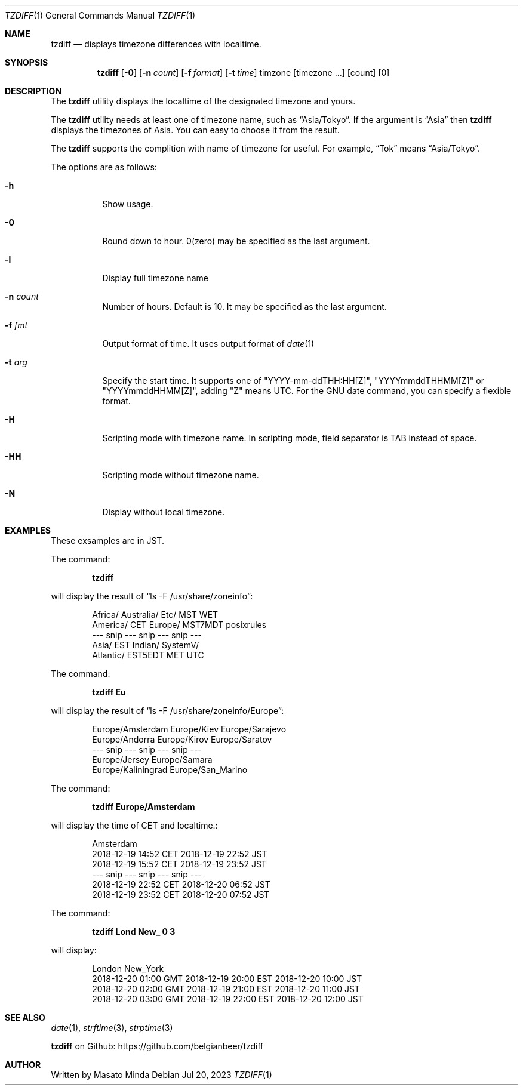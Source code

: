 .\"
.\"  Copyright (c) 2016 - 2023 Masato Minda
.\"  All rights reserved.
.\"
.\"  Redistribution and use in source and binary forms, with or without
.\"  modification, are permitted provided that the following conditions
.\"  are met:
.\"  1. Redistributions of source code must retain the above copyright
.\"     notice, this list of conditions and the following disclaimer.
.\"  2. Redistributions in binary form must reproduce the above copyright
.\"     notice, this list of conditions and the following disclaimer in the
.\"     documentation and/or other materials provided with the distribution.
.\"
.\"  THIS SOFTWARE IS PROVIDED BY THE AUTHOR AND CONTRIBUTORS ``AS IS'' AND
.\"  ANY EXPRESS OR IMPLIED WARRANTIES, INCLUDING, BUT NOT LIMITED TO, THE
.\"  IMPLIED WARRANTIES OF MERCHANTABILITY AND FITNESS FOR A PARTICULAR PURPOSE
.\"  ARE DISCLAIMED.  IN NO EVENT SHALL THE AUTHOR OR CONTRIBUTORS BE LIABLE
.\"  FOR ANY DIRECT, INDIRECT, INCIDENTAL, SPECIAL, EXEMPLARY, OR CONSEQUENTIAL
.\"  DAMAGES (INCLUDING, BUT NOT LIMITED TO, PROCUREMENT OF SUBSTITUTE GOODS
.\"  OR SERVICES; LOSS OF USE, DATA, OR PROFITS; OR BUSINESS INTERRUPTION)
.\"  HOWEVER CAUSED AND ON ANY THEORY OF LIABILITY, WHETHER IN CONTRACT, STRICT
.\"  LIABILITY, OR TORT (INCLUDING NEGLIGENCE OR OTHERWISE) ARISING IN ANY WAY
.\"  OUT OF THE USE OF THIS SOFTWARE, EVEN IF ADVISED OF THE POSSIBILITY OF
.\"  SUCH DAMAGE.
.\"
.Dd Jul 20, 2023
.Dt TZDIFF 1
.Os
.Sh NAME
.Nm tzdiff
.Nd displays timezone differences with localtime.
.Sh SYNOPSIS
.Nm
.Op Fl 0
.Op Fl n Ar count
.Op Fl f Ar format
.Op Fl t Ar time
timzone
.Op timezone ...
.Op count
.Op 0
.Sh DESCRIPTION
The
.Nm
utility displays the localtime of the designated timezone and yours.
.Pp
The
.Nm
utility needs at least one of timezone name, such as
.Dq Asia/Tokyo .
If the argument is
.Dq Asia
then
.Nm
displays the timezones of Asia. You can easy to choose it from the result.
.Pp
The
.Nm
supports the complition with name of timezone for useful.
For example,
.Dq Tok
means
.Dq Asia/Tokyo .
.Pp
The options are as follows:
.Bl -tag -width Ds
.It Fl h
Show usage.
.It Fl 0
Round down to hour. 0(zero) may be specified as the last argument.
.It Fl l
Display full timezone name
.It Fl n Ar count
Number of hours. Default is 10. It may be specified as the last argument.
.It Fl f Ar fmt
Output format of time. It uses output format of
.Xr date 1
.It Fl t Ar arg
Specify the start time.
It supports one of "YYYY-mm-ddTHH:HH[Z]", "YYYYmmddTHHMM[Z]" or "YYYYmmddHHMM[Z]",
adding "Z" means UTC. For the GNU date command, you can specify a flexible format.
.It Fl H
Scripting mode with timezone name. In scripting mode, field separator is TAB instead of space.
.It Fl HH
Scripting mode without timezone name.
.It Fl N
Display without local timezone.
.El
.Sh EXAMPLES
These exsamples are in JST.
.Pp
The command:
.Pp
.Dl tzdiff
.Pp
will display the result of
.Dq "ls -F /usr/share/zoneinfo" :
.Bd -literal -offset indent
Africa/       Australia/    Etc/          MST           WET
America/      CET           Europe/       MST7MDT       posixrules
--- snip --- snip --- snip ---
Asia/         EST           Indian/       SystemV/
Atlantic/     EST5EDT       MET           UTC
.Ed
.Pp
The command:
.Pp
.Dl "tzdiff Eu"
.Pp
will display the result of
.Dq "ls -F /usr/share/zoneinfo/Europe" :
.Bd -literal -offset indent
Europe/Amsterdam        Europe/Kiev             Europe/Sarajevo
Europe/Andorra          Europe/Kirov            Europe/Saratov
--- snip --- snip --- snip ---
Europe/Jersey           Europe/Samara
Europe/Kaliningrad      Europe/San_Marino
.Ed
.Pp
The command:
.Pp
.Dl "tzdiff Europe/Amsterdam"
.Pp
will display the time of CET and localtime.:
.Pp
.Bd -literal -offset indent
Amsterdam
2018-12-19 14:52 CET    2018-12-19 22:52 JST
2018-12-19 15:52 CET    2018-12-19 23:52 JST
--- snip --- snip --- snip ---
2018-12-19 22:52 CET    2018-12-20 06:52 JST
2018-12-19 23:52 CET    2018-12-20 07:52 JST
.Ed
.Pp
The command:
.Pp
.Dl "tzdiff Lond New_ 0 3"
.Pp
will display:
.Bd -literal -offset indent
London                  New_York
2018-12-20 01:00 GMT    2018-12-19 20:00 EST    2018-12-20 10:00 JST
2018-12-20 02:00 GMT    2018-12-19 21:00 EST    2018-12-20 11:00 JST
2018-12-20 03:00 GMT    2018-12-19 22:00 EST    2018-12-20 12:00 JST
.Ed
.Sh SEE ALSO
.Xr date 1 ,
.Xr strftime 3 ,
.Xr strptime 3
.Pp
.Nm
on Github: https://github.com/belgianbeer/tzdiff
.Sh AUTHOR
Written by
.An Masato Minda
